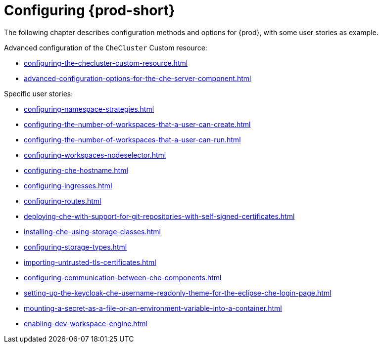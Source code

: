 

:parent-context-of-configuring-che: {context}


[id="configuring-che_{context}"]
= Configuring {prod-short}

:context: configuring-che

The following chapter describes configuration methods and options for {prod}, with some user stories as example.

Advanced configuration of the `CheCluster` Custom resource:

* xref:configuring-the-checluster-custom-resource.adoc[]

* xref:advanced-configuration-options-for-the-che-server-component.adoc[]


Specific user stories:

* xref:configuring-namespace-strategies.adoc[]

* xref:configuring-the-number-of-workspaces-that-a-user-can-create.adoc[]

* xref:configuring-the-number-of-workspaces-that-a-user-can-run.adoc[]

* xref:configuring-workspaces-nodeselector.adoc[]

* xref:configuring-che-hostname.adoc[]

* xref:configuring-ingresses.adoc[]

* xref:configuring-routes.adoc[]

* xref:deploying-che-with-support-for-git-repositories-with-self-signed-certificates.adoc[]

* xref:installing-che-using-storage-classes.adoc[]

* xref:configuring-storage-types.adoc[]

* xref:importing-untrusted-tls-certificates.adoc[]

* xref:configuring-communication-between-che-components.adoc[]

* xref:setting-up-the-keycloak-che-username-readonly-theme-for-the-eclipse-che-login-page.adoc[]

* xref:mounting-a-secret-as-a-file-or-an-environment-variable-into-a-container.adoc[]

* xref:enabling-dev-workspace-engine.adoc[]

:context: {parent-context-of-configuring-che}
